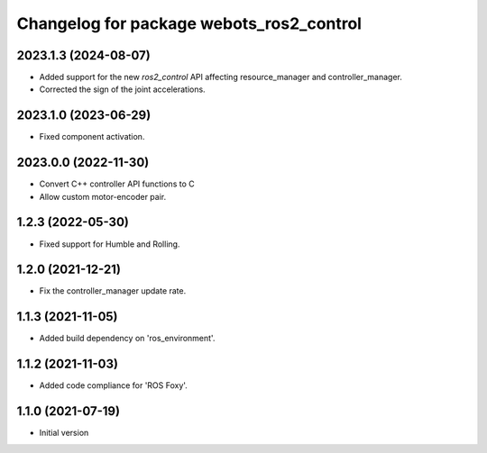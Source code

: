 ^^^^^^^^^^^^^^^^^^^^^^^^^^^^^^^^^^^^^^^^^^
Changelog for package webots_ros2_control
^^^^^^^^^^^^^^^^^^^^^^^^^^^^^^^^^^^^^^^^^^

2023.1.3 (2024-08-07)
------------------
* Added support for the new `ros2_control` API affecting resource_manager and controller_manager.
* Corrected the sign of the joint accelerations.

2023.1.0 (2023-06-29)
------------------
* Fixed component activation.

2023.0.0 (2022-11-30)
------------------
* Convert C++ controller API functions to C
* Allow custom motor-encoder pair.

1.2.3 (2022-05-30)
------------------
* Fixed support for Humble and Rolling.

1.2.0 (2021-12-21)
------------------
* Fix the controller_manager update rate.

1.1.3 (2021-11-05)
------------------
* Added build dependency on 'ros_environment'.

1.1.2 (2021-11-03)
------------------
* Added code compliance for 'ROS Foxy'.

1.1.0 (2021-07-19)
------------------
* Initial version
